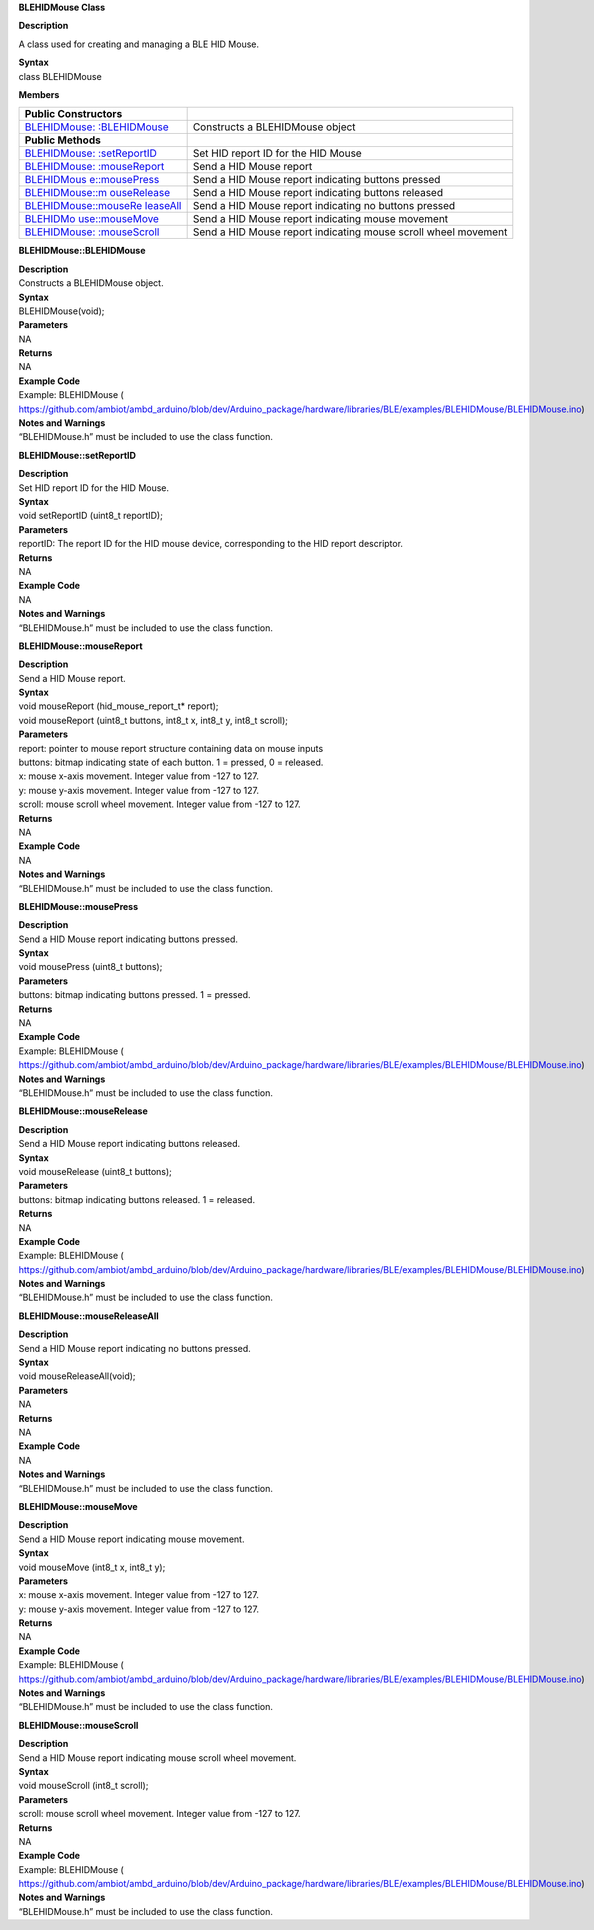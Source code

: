 **BLEHIDMouse Class**

**Description**

A class used for creating and managing a BLE HID Mouse.

| **Syntax**
| class BLEHIDMouse

**Members**

+----------------------------+-----------------------------------------+
| **Public Constructors**    |                                         |
+============================+=========================================+
| `BLEHIDMouse:              | Constructs a BLEHIDMouse object         |
| :BLEHIDMouse <https://www. |                                         |
| amebaiot.com/en/rtl8722dm- |                                         |
| arduino-api-blehidmouse/#B |                                         |
| LEHIDMouse_BLEHIDMouse>`__ |                                         |
+----------------------------+-----------------------------------------+
| **Public Methods**         |                                         |
+----------------------------+-----------------------------------------+
| `BLEHIDMouse:              | Set HID report ID for the HID Mouse     |
| :setReportID <https://www. |                                         |
| amebaiot.com/en/rtl8722dm- |                                         |
| arduino-api-blehidmouse/#B |                                         |
| LEHIDMouse_setReportID>`__ |                                         |
+----------------------------+-----------------------------------------+
| `BLEHIDMouse:              | Send a HID Mouse report                 |
| :mouseReport <https://www. |                                         |
| amebaiot.com/en/rtl8722dm- |                                         |
| arduino-api-blehidmouse/#B |                                         |
| LEHIDMouse_mouseReport>`__ |                                         |
+----------------------------+-----------------------------------------+
| `BLEHIDMous                | Send a HID Mouse report indicating      |
| e::mousePress <https://www | buttons pressed                         |
| .amebaiot.com/en/rtl8722dm |                                         |
| -arduino-api-blehidmouse/# |                                         |
| BLEHIDMouse_mousePress>`__ |                                         |
+----------------------------+-----------------------------------------+
| `BLEHIDMouse::m            | Send a HID Mouse report indicating      |
| ouseRelease <https://www.a | buttons released                        |
| mebaiot.com/en/rtl8722dm-a |                                         |
| rduino-api-blehidmouse/#BL |                                         |
| EHIDMouse_mouseRelease>`__ |                                         |
+----------------------------+-----------------------------------------+
| `BLEHIDMouse::mouseRe      | Send a HID Mouse report indicating no   |
| leaseAll <https://www.ameb | buttons pressed                         |
| aiot.com/en/rtl8722dm-ardu |                                         |
| ino-api-blehidmouse/#BLEHI |                                         |
| DMouse_mouseReleaseAll>`__ |                                         |
+----------------------------+-----------------------------------------+
| `BLEHIDMo                  | Send a HID Mouse report indicating      |
| use::mouseMove <https://ww | mouse movement                          |
| w.amebaiot.com/en/rtl8722d |                                         |
| m-arduino-api-blehidmouse/ |                                         |
| #BLEHIDMouse_mouseMove>`__ |                                         |
+----------------------------+-----------------------------------------+
| `BLEHIDMouse:              | Send a HID Mouse report indicating      |
| :mouseScroll <https://www. | mouse scroll wheel movement             |
| amebaiot.com/en/rtl8722dm- |                                         |
| arduino-api-blehidmouse/#B |                                         |
| LEHIDMouse_mouseScroll>`__ |                                         |
+----------------------------+-----------------------------------------+


**BLEHIDMouse::BLEHIDMouse**

| **Description**
| Constructs a BLEHIDMouse object.

| **Syntax**
| BLEHIDMouse(void);

| **Parameters**
| NA

| **Returns**
| NA

| **Example Code**
| Example: BLEHIDMouse (
  https://github.com/ambiot/ambd_arduino/blob/dev/Arduino_package/hardware/libraries/BLE/examples/BLEHIDMouse/BLEHIDMouse.ino)

| **Notes and Warnings**
| “BLEHIDMouse.h” must be included to use the class function.


**BLEHIDMouse::setReportID**

| **Description**
| Set HID report ID for the HID Mouse.

| **Syntax**
| void setReportID (uint8_t reportID);

| **Parameters**
| reportID: The report ID for the HID mouse device, corresponding to the
  HID report descriptor.

| **Returns**
| NA

| **Example Code**
| NA

| **Notes and Warnings**
| “BLEHIDMouse.h” must be included to use the class function.


**BLEHIDMouse::mouseReport**

| **Description**
| Send a HID Mouse report.

| **Syntax**
| void mouseReport (hid_mouse_report_t\* report);
| void mouseReport (uint8_t buttons, int8_t x, int8_t y, int8_t scroll);

| **Parameters**
| report: pointer to mouse report structure containing data on mouse
  inputs
| buttons: bitmap indicating state of each button. 1 = pressed, 0 =
  released.
| x: mouse x-axis movement. Integer value from -127 to 127.
| y: mouse y-axis movement. Integer value from -127 to 127.
| scroll: mouse scroll wheel movement. Integer value from -127 to 127.

| **Returns**
| NA

| **Example Code**
| NA

| **Notes and Warnings**
| “BLEHIDMouse.h” must be included to use the class function.


**BLEHIDMouse::mousePress**

| **Description**
| Send a HID Mouse report indicating buttons pressed.

| **Syntax**
| void mousePress (uint8_t buttons);

| **Parameters**
| buttons: bitmap indicating buttons pressed. 1 = pressed.

| **Returns**
| NA

| **Example Code**
| Example: BLEHIDMouse (
  https://github.com/ambiot/ambd_arduino/blob/dev/Arduino_package/hardware/libraries/BLE/examples/BLEHIDMouse/BLEHIDMouse.ino)

| **Notes and Warnings**
| “BLEHIDMouse.h” must be included to use the class function.


**BLEHIDMouse::mouseRelease**

| **Description**
| Send a HID Mouse report indicating buttons released.

| **Syntax**
| void mouseRelease (uint8_t buttons);

| **Parameters**
| buttons: bitmap indicating buttons released. 1 = released.

| **Returns**
| NA

| **Example Code**
| Example: BLEHIDMouse (
  https://github.com/ambiot/ambd_arduino/blob/dev/Arduino_package/hardware/libraries/BLE/examples/BLEHIDMouse/BLEHIDMouse.ino)

| **Notes and Warnings**
| “BLEHIDMouse.h” must be included to use the class function.


**BLEHIDMouse::mouseReleaseAll**

| **Description**
| Send a HID Mouse report indicating no buttons pressed.

| **Syntax**
| void mouseReleaseAll(void);

| **Parameters**
| NA

| **Returns**
| NA

| **Example Code**
| NA

| **Notes and Warnings**
| “BLEHIDMouse.h” must be included to use the class function.


**BLEHIDMouse::mouseMove**

| **Description**
| Send a HID Mouse report indicating mouse movement.

| **Syntax**
| void mouseMove (int8_t x, int8_t y);

| **Parameters**
| x: mouse x-axis movement. Integer value from -127 to 127.
| y: mouse y-axis movement. Integer value from -127 to 127.

| **Returns**
| NA

| **Example Code**
| Example: BLEHIDMouse (
  https://github.com/ambiot/ambd_arduino/blob/dev/Arduino_package/hardware/libraries/BLE/examples/BLEHIDMouse/BLEHIDMouse.ino)

| **Notes and Warnings**
| “BLEHIDMouse.h” must be included to use the class function.


**BLEHIDMouse::mouseScroll**

| **Description**
| Send a HID Mouse report indicating mouse scroll wheel movement.

| **Syntax**
| void mouseScroll (int8_t scroll);

| **Parameters**
| scroll: mouse scroll wheel movement. Integer value from -127 to 127.

| **Returns**
| NA

| **Example Code**
| Example: BLEHIDMouse (
  https://github.com/ambiot/ambd_arduino/blob/dev/Arduino_package/hardware/libraries/BLE/examples/BLEHIDMouse/BLEHIDMouse.ino)

| **Notes and Warnings**
| “BLEHIDMouse.h” must be included to use the class function.
